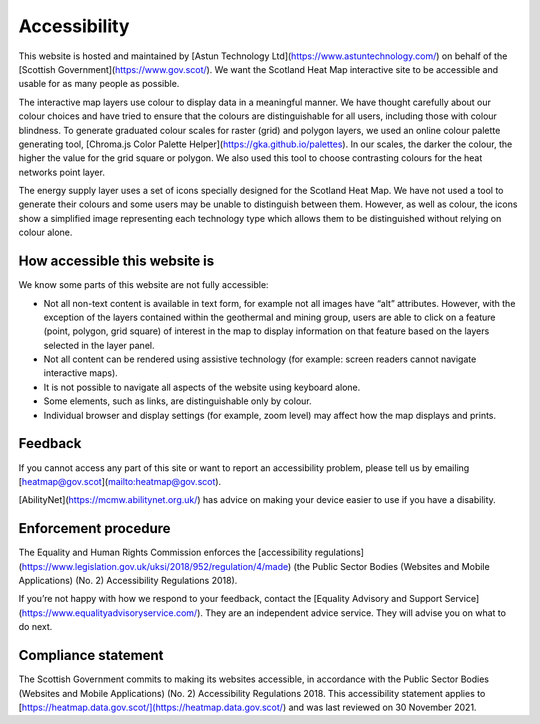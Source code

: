 .. meta::
    :description lang=en:
        Accessibility Statement for https://heatmap.data.gov.uk/

Accessibility
================

This website is hosted and maintained by [Astun Technology Ltd](https://www.astuntechnology.com/) on behalf of the [Scottish Government](https://www.gov.scot/). We want the Scotland Heat Map interactive site to be accessible and usable for as many people as possible.

The interactive map layers use colour to display data in a meaningful manner. We have thought carefully about our colour choices and have tried to ensure that the colours are distinguishable for all users, including those with colour blindness. To generate graduated colour scales for raster (grid) and polygon layers, we used an online colour palette generating tool, [Chroma.js Color Palette Helper](https://gka.github.io/palettes). In our scales, the darker the colour, the higher the value for the grid square or polygon. We also used this tool to choose contrasting colours for the heat networks point layer.

The energy supply layer uses a set of icons specially designed for the Scotland Heat Map. We have not used a tool to generate their colours and some users may be unable to distinguish between them. However, as well as colour, the icons show a simplified image representing each technology type which allows them to be distinguished without relying on colour alone.

How accessible this website is
------------------------------
We know some parts of this website are not fully accessible:

- Not all non-text content is available in text form, for example not all images have “alt” attributes. However, with the exception of the layers contained within the geothermal and mining group, users are able to click on a feature (point, polygon, grid square) of interest in the map to display information on that feature based on the layers selected in the layer panel.
- Not all content can be rendered using assistive technology (for example: screen readers cannot navigate interactive maps).
- It is not possible to navigate all aspects of the website using keyboard alone.
- Some elements, such as links, are distinguishable only by colour.
- Individual browser and display settings (for example, zoom level) may affect how the map displays and prints. 

Feedback
--------
If you cannot access any part of this site or want to report an accessibility problem, please tell us by emailing [heatmap@gov.scot](mailto:heatmap@gov.scot). 

[AbilityNet](https://mcmw.abilitynet.org.uk/) has advice on making your device easier to use if you have a disability.

Enforcement procedure
---------------------
The Equality and Human Rights Commission enforces the [accessibility regulations](https://www.legislation.gov.uk/uksi/2018/952/regulation/4/made) (the Public Sector Bodies (Websites and Mobile Applications) (No. 2) Accessibility Regulations 2018).

If you’re not happy with how we respond to your feedback, contact the [Equality Advisory and Support Service](https://www.equalityadvisoryservice.com/). They are an independent advice service. They will advise you on what to do next.

Compliance statement
--------------------
The Scottish Government commits to making its websites accessible, in accordance with the Public Sector Bodies (Websites and Mobile Applications) (No. 2) Accessibility Regulations 2018. This accessibility statement applies to [https://heatmap.data.gov.scot/](https://heatmap.data.gov.scot/)  and was last reviewed on 30 November 2021. 

